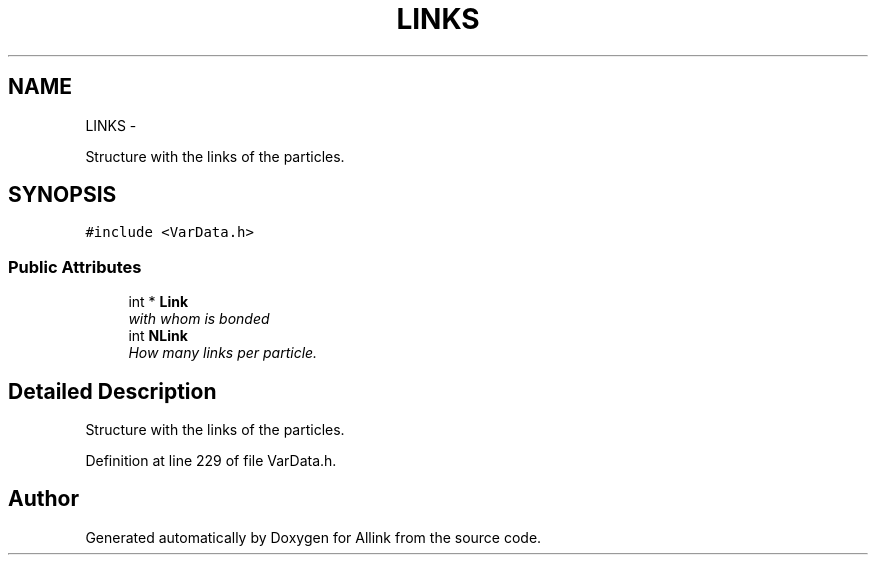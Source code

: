 .TH "LINKS" 3 "Thu Mar 27 2014" "Version v0.1" "Allink" \" -*- nroff -*-
.ad l
.nh
.SH NAME
LINKS \- 
.PP
Structure with the links of the particles\&.  

.SH SYNOPSIS
.br
.PP
.PP
\fC#include <VarData\&.h>\fP
.SS "Public Attributes"

.in +1c
.ti -1c
.RI "int * \fBLink\fP"
.br
.RI "\fIwith whom is bonded \fP"
.ti -1c
.RI "int \fBNLink\fP"
.br
.RI "\fIHow many links per particle\&. \fP"
.in -1c
.SH "Detailed Description"
.PP 
Structure with the links of the particles\&. 
.PP
Definition at line 229 of file VarData\&.h\&.

.SH "Author"
.PP 
Generated automatically by Doxygen for Allink from the source code\&.
